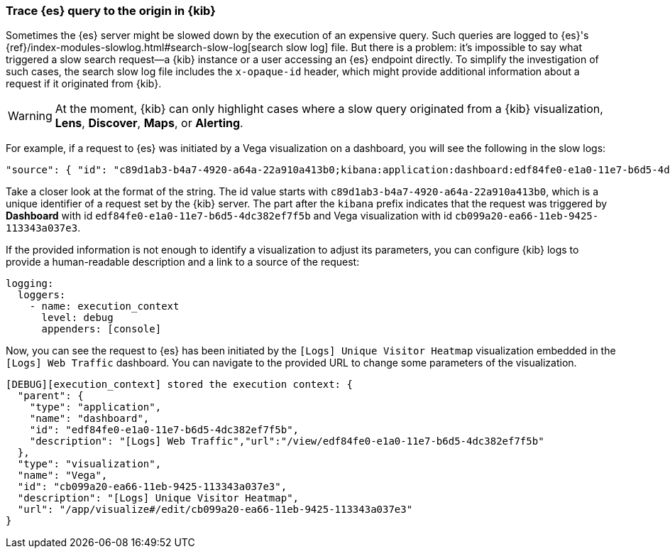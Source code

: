 [[kibana-troubleshooting-trace-query]]
=== Trace {es} query to the origin in {kib}
Sometimes the {es} server might be slowed down by the execution of an expensive query. Such queries are logged to {es}'s {ref}/index-modules-slowlog.html#search-slow-log[search slow log] file. But there is a problem: it's impossible to say what triggered a slow search request&mdash;a {kib} instance or a user accessing an {es} endpoint directly.
To simplify the investigation of such cases, the search slow log file includes the `x-opaque-id` header, which might provide additional information about a request if it originated from {kib}.

WARNING: At the moment, {kib} can only highlight cases where a slow query originated from a {kib} visualization, *Lens*, *Discover*, *Maps*, or *Alerting*.

For example, if a request to {es} was initiated by a Vega visualization on a dashboard, you will see the following in the slow logs:
[source,json]
----
"source": { "id": "c89d1ab3-b4a7-4920-a64a-22a910a413b0;kibana:application:dashboard:edf84fe0-e1a0-11e7-b6d5-4dc382ef7f5b;visualization:Vega:cb099a20-ea66-11eb-9425-113343a037e3" }
----

Take a closer look at the format of the string.
The id value starts with  `c89d1ab3-b4a7-4920-a64a-22a910a413b0`, which is a unique identifier of a request set by the {kib} server.
The part after the `kibana` prefix indicates that the request was triggered by *Dashboard* with id `edf84fe0-e1a0-11e7-b6d5-4dc382ef7f5b` and Vega visualization with id `cb099a20-ea66-11eb-9425-113343a037e3`.

If the provided information is not enough to identify a visualization to adjust its parameters, you can configure {kib} logs to provide a human-readable description and a link to a source of the request:
[source,yml]
----
logging:
  loggers:
    - name: execution_context
      level: debug
      appenders: [console]
----
Now, you can see the request to {es} has been initiated by the `[Logs] Unique Visitor Heatmap` visualization embedded in the `[Logs] Web Traffic` dashboard. You can navigate to the provided URL to change some parameters of the visualization.

[source,text]
----
[DEBUG][execution_context] stored the execution context: {
  "parent": {
    "type": "application",
    "name": "dashboard",
    "id": "edf84fe0-e1a0-11e7-b6d5-4dc382ef7f5b",
    "description": "[Logs] Web Traffic","url":"/view/edf84fe0-e1a0-11e7-b6d5-4dc382ef7f5b"
  },
  "type": "visualization",
  "name": "Vega",
  "id": "cb099a20-ea66-11eb-9425-113343a037e3",
  "description": "[Logs] Unique Visitor Heatmap",
  "url": "/app/visualize#/edit/cb099a20-ea66-11eb-9425-113343a037e3"
}
----
